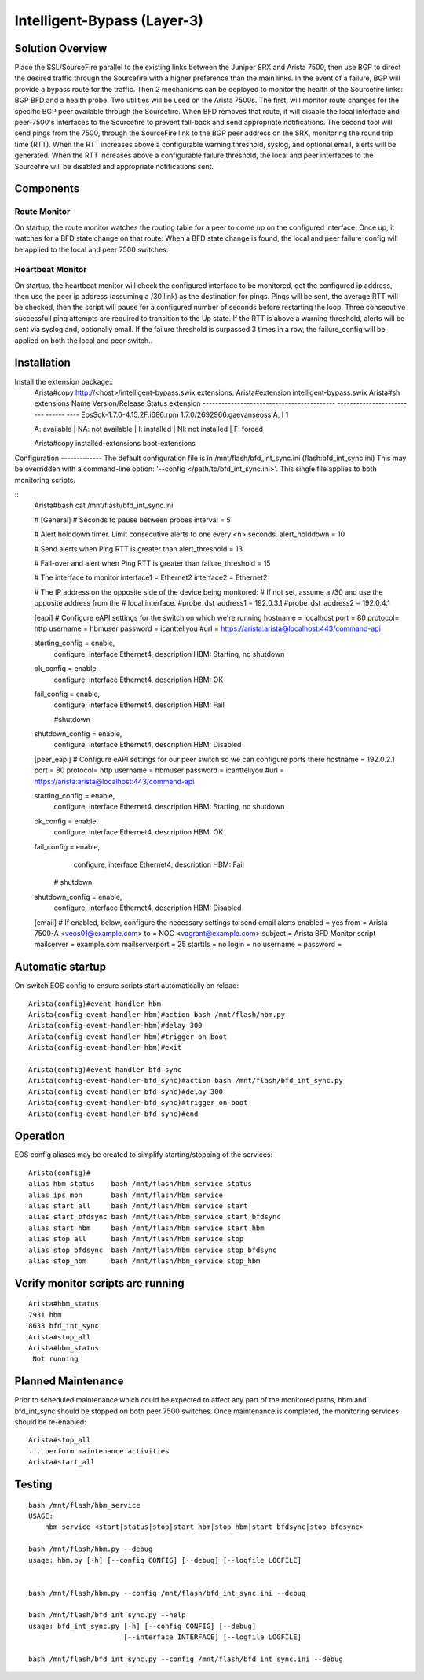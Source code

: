 ============================
Intelligent-Bypass (Layer-3)
============================

Solution Overview
-----------------
Place the SSL/SourceFire parallel to the existing links between the Juniper SRX and Arista 7500, then use BGP to direct the desired traffic through the Sourcefire with a higher preference than the main links.  In the event of a failure, BGP will provide a bypass route for the traffic.  Then 2 mechanisms can be deployed to monitor the health of the Sourcefire links: BGP BFD and a health probe.  Two utilities will be used on the Arista 7500s.  The first, will monitor route changes for the specific BGP peer available through the Sourcefire.  When BFD removes that route, it will disable the local interface and peer-7500's interfaces to the Sourcefire to prevent fall-back and send appropriate notifications.  The second tool will send pings from the 7500, through the SourceFire link to the BGP peer address on the SRX, monitoring the round trip time (RTT).  When the RTT increases above a configurable warning threshold, syslog, and optional email, alerts will be generated. When the RTT increases above a configurable failure threshold, the local and peer interfaces to the Sourcefire will be disabled and appropriate notifications sent.

Components
----------

Route Monitor
~~~~~~~~~~~~~
On startup, the route monitor watches the routing table for a peer to come up on the configured interface.   Once up, it watches for a BFD state change on that route.  When a BFD state change is found, the local and peer failure_config will be applied to the local and peer 7500 switches.

Heartbeat Monitor
~~~~~~~~~~~~~~~~~
On startup, the heartbeat monitor will check the configured interface to be monitored, get the configured ip address, then use the peer ip address (assuming a /30 link) as the destination for pings.  Pings will be sent, the average RTT will be checked, then the script will pause for a configured number of seconds before restarting the loop. Three consecutive successfull ping attempts are required to transition to the Up state.  If the RTT is above a warning threshold, alerts will be sent via syslog and, optionally email.  If the failure threshold is surpassed 3 times in a row, the failure_config will be applied on both the local and peer switch..

Installation
------------
Install the extension package::
  Arista#copy http://<host>/intelligent-bypass.swix extensions:
  Arista#extension intelligent-bypass.swix
  Arista#sh extensions 
  Name                                       Version/Release           Status extension
  ------------------------------------------ ------------------------- ------ ----
  EosSdk-1.7.0-4.15.2F.i686.rpm              1.7.0/2692966.gaevanseoss A, I      1

  A: available | NA: not available | I: installed | NI: not installed | F: forced

  Arista#copy installed-extensions boot-extensions

Configuration ------------- The default configuration file is in
/mnt/flash/bfd_int_sync.ini (flash:bfd_int_sync.ini) This may be overridden
with a command-line option: '--config </path/to/bfd_int_sync.ini>'.   This
single file applies to both monitoring scripts.

::
  Arista#bash cat /mnt/flash/bfd_int_sync.ini

  #
  [General]
  # Seconds to pause between probes
  interval = 5

  # Alert holddown timer.  Limit consecutive alerts to one every <n> seconds.
  alert_holddown = 10

  # Send alerts when Ping RTT is greater than
  alert_threshold = 13

  # Fail-over and alert when Ping RTT is greater than
  failure_threshold = 15

  # The interface to monitor
  interface1 = Ethernet2
  interface2 = Ethernet2

  # The IP address on the opposite side of the device being monitored:
  #  If not set, assume a /30 and use the opposite address from the
  #  local interface.
  #probe_dst_address1 = 192.0.3.1
  #probe_dst_address2 = 192.0.4.1

  [eapi]
  # Configure eAPI settings for the switch on which we're running
  hostname = localhost
  port = 80
  protocol= http
  username = hbmuser
  password = icanttellyou
  #url = https://arista:arista@localhost:443/command-api

  starting_config = enable,
              configure,
              interface Ethernet4,
              description HBM: Starting,
              no shutdown

  ok_config = enable,
              configure,
              interface Ethernet4,
              description HBM: OK

  fail_config = enable,
                configure,
                interface Ethernet4,
                description HBM: Fail

                #shutdown

  shutdown_config = enable,
                configure,
                interface Ethernet4,
                description HBM: Disabled

  [peer_eapi]
  # Configure eAPI settings for our peer switch so we can configure ports there
  hostname = 192.0.2.1
  port = 80
  protocol= http
  username = hbmuser
  password = icanttellyou
  #url = https://arista:arista@localhost:443/command-api

  starting_config = enable,
              configure,
              interface Ethernet4,
              description HBM: Starting,
              no shutdown

  ok_config = enable,
              configure,
              interface Ethernet4,
              description HBM: OK

  fail_config = enable,
                configure,
                interface Ethernet4,
                description HBM: Fail

              # shutdown

  shutdown_config = enable,
                configure,
                interface Ethernet4,
                description HBM: Disabled

  [email]
  # If enabled, below, configure the necessary settings to send email alerts
  enabled = yes
  from = Arista 7500-A <veos01@example.com>
  to = NOC <vagrant@example.com>
  subject = Arista BFD Monitor script
  mailserver = example.com
  mailserverport = 25
  starttls = no
  login = no
  username = 
  password = 

Automatic startup
-----------------
On-switch EOS config to ensure scripts start automatically on reload::

  Arista(config)#event-handler hbm
  Arista(config-event-handler-hbm)#action bash /mnt/flash/hbm.py
  Arista(config-event-handler-hbm)#delay 300
  Arista(config-event-handler-hbm)#trigger on-boot
  Arista(config-event-handler-hbm)#exit

  Arista(config)#event-handler bfd_sync
  Arista(config-event-handler-bfd_sync)#action bash /mnt/flash/bfd_int_sync.py
  Arista(config-event-handler-bfd_sync)#delay 300
  Arista(config-event-handler-bfd_sync)#trigger on-boot
  Arista(config-event-handler-bfd_sync)#end

Operation
---------
EOS config aliases may be created to simplify starting/stopping of the services::

  Arista(config)#
  alias hbm_status    bash /mnt/flash/hbm_service status
  alias ips_mon       bash /mnt/flash/hbm_service
  alias start_all     bash /mnt/flash/hbm_service start
  alias start_bfdsync bash /mnt/flash/hbm_service start_bfdsync
  alias start_hbm     bash /mnt/flash/hbm_service start_hbm
  alias stop_all      bash /mnt/flash/hbm_service stop
  alias stop_bfdsync  bash /mnt/flash/hbm_service stop_bfdsync
  alias stop_hbm      bash /mnt/flash/hbm_service stop_hbm


Verify monitor scripts are running
----------------------------------

::

  Arista#hbm_status
  7931 hbm
  8633 bfd_int_sync
  Arista#stop_all
  Arista#hbm_status
   Not running


Planned Maintenance
-------------------
Prior to scheduled maintenance which could be expected to affect any part of the monitored paths, hbm and bfd_int_sync should be stopped on both peer 7500 switches.   Once maintenance is completed, the monitoring services should be re-enabled::

  Arista#stop_all
  ... perform maintenance activities
  Arista#start_all

Testing
-------

::

  bash /mnt/flash/hbm_service
  USAGE:
      hbm_service <start|status|stop|start_hbm|stop_hbm|start_bfdsync|stop_bfdsync>

  bash /mnt/flash/hbm.py --debug
  usage: hbm.py [-h] [--config CONFIG] [--debug] [--logfile LOGFILE]


  bash /mnt/flash/hbm.py --config /mnt/flash/bfd_int_sync.ini --debug

  bash /mnt/flash/bfd_int_sync.py --help
  usage: bfd_int_sync.py [-h] [--config CONFIG] [--debug]
                         [--interface INTERFACE] [--logfile LOGFILE]

  bash /mnt/flash/bfd_int_sync.py --config /mnt/flash/bfd_int_sync.ini --debug
